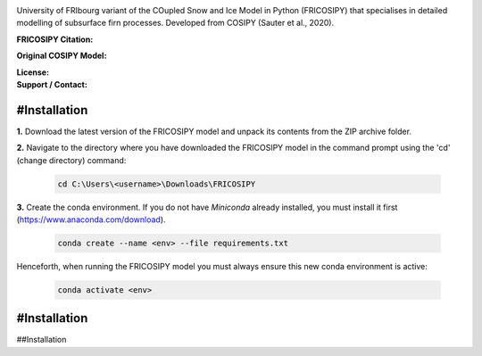 .. image:: https://github.com/user-attachments/assets/dc18f29c-701c-457c-ad65-3257fdf42731

University of FRIbourg variant of the COupled Snow and Ice Model in Python (FRICOSIPY) that specialises in detailed modelling of subsurface firn processes. Developed from COSIPY (Sauter et al., 2020).


:FRICOSIPY Citation:
    .. image:: https://img.shields.io/badge/Citation-TC%20paper-blue.svg
        :target: https://doi.org/10.5194/egusphere-2024-2892

    .. image:: https://zenodo.org/badge/DOI/10.5281/zenodo.3902191.svg
        :target: http://doi.org/10.5281/zenodo.13361824

:Original COSIPY Model:
    .. image:: https://img.shields.io/badge/Citation-GMD%20paper-orange.svg
        :target: https://gmd.copernicus.org/articles/13/5645/2020/

    .. image:: https://zenodo.org/badge/DOI/10.5281/zenodo.2579668.svg
        :target: https://doi.org/10.5281/zenodo.2579668

:License:
    .. image:: https://img.shields.io/badge/License-GPLv3-red.svg
        :target: http://www.gnu.org/licenses/gpl-3.0.en.html

:Support / Contact:
    .. image:: https://img.shields.io/badge/Contact-Marcus%20Gastaldello-blue.svg
        :target: https://www.unifr.ch/directory/en/people/329166/38c19


    .. image:: https://img.shields.io/badge/ORCID-0009%200003%202384%203617-brightgreen.svg
        :target: https://orcid.org/0009-0003-2384-3617

#Installation
------------


**1.**    Download the latest version of the FRICOSIPY model and unpack its contents from the ZIP archive folder.

**2.**    Navigate to the directory where you have downloaded the FRICOSIPY model in the command prompt using the 'cd' (change directory) command:

    .. code-block:: console

        cd C:\Users\<username>\Downloads\FRICOSIPY

**3.**    Create the conda environment. If you do not have *Miniconda* already installed, you must install it first (https://www.anaconda.com/download).

    .. code-block:: console

        conda create --name <env> --file requirements.txt

Henceforth, when running the FRICOSIPY model you must always ensure this new conda environment is active: 

    .. code-block:: console

        conda activate <env>

#Installation
------------

##Installation













